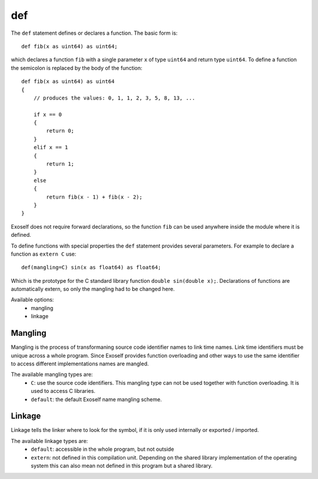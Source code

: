 ..  highlight:: boo

def
======

The ``def`` statement defines or declares a function. The basic form is::
    
    def fib(x as uint64) as uint64;

which declares a function ``fib`` with a single parameter ``x`` of type ``uint64`` and return type ``uint64``. To define a function the semicolon is replaced by the body of the function::

    def fib(x as uint64) as uint64
    {
        // produces the values: 0, 1, 1, 2, 3, 5, 8, 13, ...

        if x == 0
        {
            return 0;
        }
        elif x == 1
        {
            return 1;
        }
        else
        {
            return fib(x - 1) + fib(x - 2);
        }
    }

Exoself does not require forward declarations, so the function ``fib`` can be used anywhere inside the module where it is defined.

To define functions with special properties the ``def`` statement provides several parameters. For example to declare a function as ``extern C`` use::
    
    def(mangling=C) sin(x as float64) as float64;

Which is the prototype for the C standard library function ``double sin(double x);``. Declarations of functions are automatically extern, so only the mangling had to be changed here.

Available options:
    - mangling
    - linkage



Mangling
---------

Mangling is the process of transformaning source code identifier names to link time names. Link time identifiers must be unique across a whole program. Since Exoself provides function overloading and other ways to use the same identifier to access different implementations names are mangled.

The available mangling types are:
    - ``C``: use the source code identifiers. This mangling type can not be used together with function overloading. It is used to access C libraries.
    - ``default``: the default Exoself name mangling scheme.


Linkage
---------

Linkage tells the linker where to look for the symbol, if it is only used internally or exported / imported.

The available linkage types are:
    - ``default``: accessible in the whole program, but not outside
    - ``extern``: not defined in this compilation unit. Depending on the shared library implementation of the operating system this can also mean not defined in this program but a shared library.



